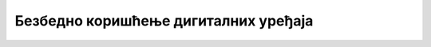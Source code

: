 Безбедно коришћење дигиталних уређаја
=====================================

.. infonote::

 .. image:: ../../_images/robot21.png
    :height: 100
    :align: left

 |

 |
